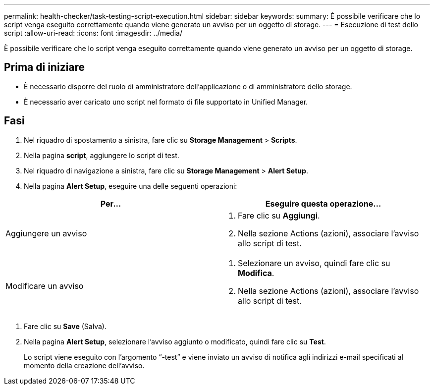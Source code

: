 ---
permalink: health-checker/task-testing-script-execution.html 
sidebar: sidebar 
keywords:  
summary: È possibile verificare che lo script venga eseguito correttamente quando viene generato un avviso per un oggetto di storage. 
---
= Esecuzione di test dello script
:allow-uri-read: 
:icons: font
:imagesdir: ../media/


[role="lead"]
È possibile verificare che lo script venga eseguito correttamente quando viene generato un avviso per un oggetto di storage.



== Prima di iniziare

* È necessario disporre del ruolo di amministratore dell'applicazione o di amministratore dello storage.
* È necessario aver caricato uno script nel formato di file supportato in Unified Manager.




== Fasi

. Nel riquadro di spostamento a sinistra, fare clic su *Storage Management* > *Scripts*.
. Nella pagina *script*, aggiungere lo script di test.
. Nel riquadro di navigazione a sinistra, fare clic su *Storage Management* > *Alert Setup*.
. Nella pagina *Alert Setup*, eseguire una delle seguenti operazioni:


[cols="2*"]
|===
| Per... | Eseguire questa operazione... 


 a| 
Aggiungere un avviso
 a| 
. Fare clic su *Aggiungi*.
. Nella sezione Actions (azioni), associare l'avviso allo script di test.




 a| 
Modificare un avviso
 a| 
. Selezionare un avviso, quindi fare clic su *Modifica*.
. Nella sezione Actions (azioni), associare l'avviso allo script di test.


|===
. Fare clic su *Save* (Salva).
. Nella pagina *Alert Setup*, selezionare l'avviso aggiunto o modificato, quindi fare clic su *Test*.
+
Lo script viene eseguito con l'argomento "`-test`" e viene inviato un avviso di notifica agli indirizzi e-mail specificati al momento della creazione dell'avviso.



